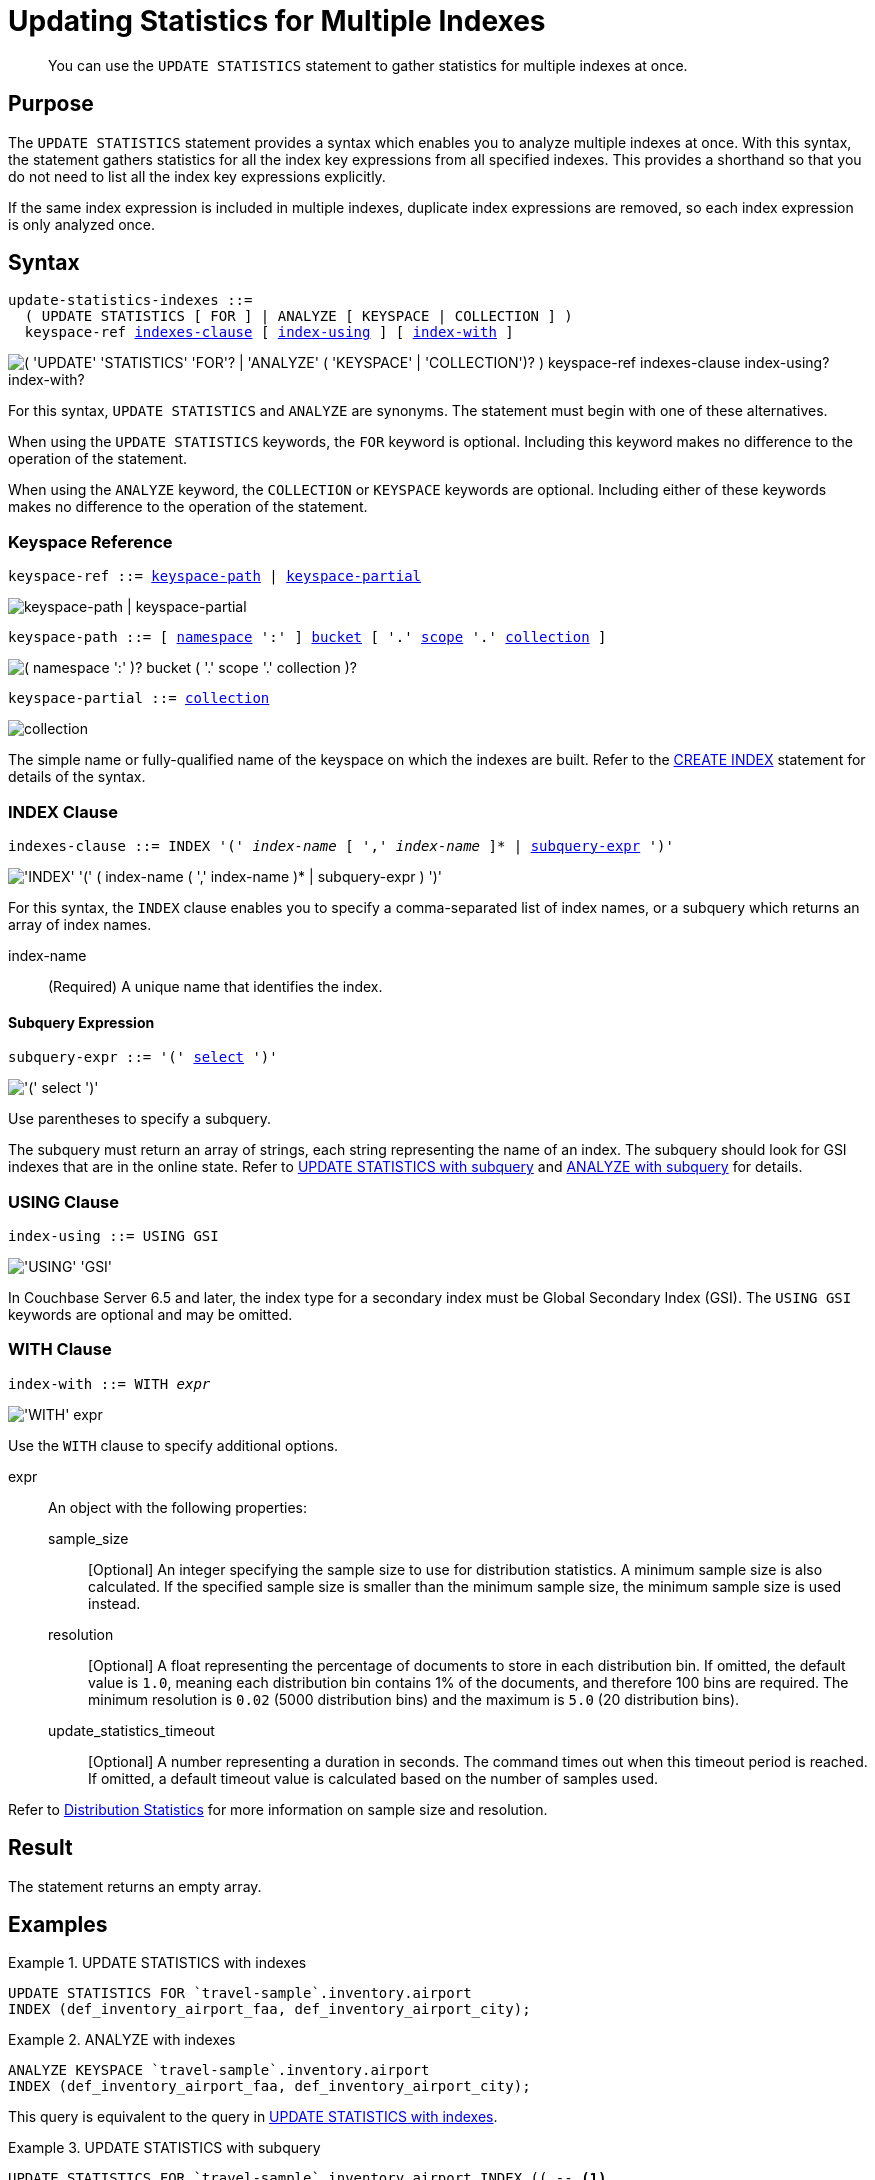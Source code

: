 = Updating Statistics for Multiple Indexes
:page-topic-type: concept
:page-status: Couchbase Server 7.0
:imagesdir: ../../assets/images

// Cross-references
:n1ql: xref:n1ql-language-reference
:cbo: {n1ql}/cost-based-optimizer.adoc
:selectclause: {n1ql}/selectclause.adoc
:keyspace-ref: {n1ql}/createindex.adoc#keyspace-ref
:distribution-stats: {cbo}#distribution-stats
:logical-hierarchy: xref:n1ql-intro/sysinfo.adoc#logical-hierarchy

//Related links
:updatestatistics: {n1ql}/updatestatistics.adoc
:statistics-expressions: {n1ql}/statistics-expressions.adoc
:statistics-index: {n1ql}/statistics-index.adoc
:statistics-indexes: {n1ql}/statistics-indexes.adoc
:statistics-delete: {n1ql}/statistics-delete.adoc

[abstract]
You can use the `UPDATE STATISTICS` statement to gather statistics for multiple indexes at once.

== Purpose

The `UPDATE STATISTICS` statement provides a syntax which enables you to analyze multiple indexes at once.
With this syntax, the statement gathers statistics for all the index key expressions from all specified indexes. 
This provides a shorthand so that you do not need to list all the index key expressions explicitly.

If the same index expression is included in multiple indexes, duplicate index expressions are removed, so each index expression is only analyzed once.

== Syntax

[subs="normal"]
----
update-statistics-indexes ::=
  ( UPDATE STATISTICS [ FOR ] | ANALYZE [ KEYSPACE | COLLECTION ] )
  keyspace-ref <<indexes-clause>> [ <<index-using>> ] [ <<index-with>> ]
----

image::n1ql-language-reference/update-statistics-indexes.png["( 'UPDATE' 'STATISTICS' 'FOR'? | 'ANALYZE' ( 'KEYSPACE' | 'COLLECTION')? ) keyspace-ref indexes-clause index-using? index-with?"]

For this syntax, `UPDATE STATISTICS` and `ANALYZE` are synonyms.
The statement must begin with one of these alternatives.

When using the `UPDATE STATISTICS` keywords, the `FOR` keyword is optional.
Including this keyword makes no difference to the operation of the statement.

When using the `ANALYZE` keyword, the `COLLECTION` or `KEYSPACE` keywords are optional.
Including either of these keywords makes no difference to the operation of the statement.

[[keyspace-ref,keyspace-ref]]
=== Keyspace Reference

[subs="normal"]
----
keyspace-ref ::= <<keyspace-path>> | <<keyspace-partial>>
----

image::n1ql-language-reference/keyspace-ref.png["keyspace-path | keyspace-partial"]

[#keyspace-path,reftext="keyspace-path",subs="normal"]
----
keyspace-path ::= [ {logical-hierarchy}[namespace] ':' ] {logical-hierarchy}[bucket] [ '.' {logical-hierarchy}[scope] '.' {logical-hierarchy}[collection] ]
----

image::n1ql-language-reference/keyspace-path.png["( namespace ':' )? bucket ( '.' scope '.' collection )?"]

[#keyspace-partial,reftext="keyspace-partial",subs="normal"]
----
keyspace-partial ::= {logical-hierarchy}[collection]
----

image::n1ql-language-reference/keyspace-partial.png["collection"]

The simple name or fully-qualified name of the keyspace on which the indexes are built.
Refer to the {keyspace-ref}[CREATE INDEX] statement for details of the syntax.

[[indexes-clause,indexes-clause]]
=== INDEX Clause

[subs="normal"]
----
indexes-clause ::= INDEX '(' __index-name__ [ ',' __index-name__ ]* | <<subquery-expr>> ')'
----

image::n1ql-language-reference/indexes-clause.png["'INDEX' '(' ( index-name ( ',' index-name )* | subquery-expr ) ')'"]

For this syntax, the `INDEX` clause enables you to specify a comma-separated list of index names, or a subquery which returns an array of index names.

index-name:: (Required) A unique name that identifies the index.

[[subquery-expr,subquery-expr]]
==== Subquery Expression

[subs="normal"]
----
subquery-expr ::= '(' {selectclause}[select] ')'
----

image::n1ql-language-reference/subquery-expr.png["'(' select ')'"]

Use parentheses to specify a subquery.

The subquery must return an array of strings, each string representing the name of an index.
The subquery should look for GSI indexes that are in the online state.
Refer to <<ex-3>> and <<ex-4>> for details.

[[index-using,index-using]]
=== USING Clause

[subs="normal"]
----
index-using ::= USING GSI
----

image::n1ql-language-reference/index-using.png["'USING' 'GSI'"]

In Couchbase Server 6.5 and later, the index type for a secondary index must be Global Secondary Index (GSI).
The `USING GSI` keywords are optional and may be omitted.

[[index-with,index-with]]
=== WITH Clause

[subs="normal"]
----
index-with ::= WITH __expr__
----

image::n1ql-language-reference/index-with.png["'WITH' expr"]

Use the `WITH` clause to specify additional options.

expr::
An object with the following properties:

sample_size;;
[Optional] An integer specifying the sample size to use for distribution statistics.
A minimum sample size is also calculated.
If the specified sample size is smaller than the minimum sample size, the minimum sample size is used instead.

resolution;;
[Optional] A float representing the percentage of documents to store in each distribution bin.
If omitted, the default value is `1.0`, meaning each distribution bin contains 1% of the documents, and therefore 100 bins are required.
The minimum resolution is `0.02` (5000 distribution bins) and the maximum is `5.0` (20 distribution bins).

update_statistics_timeout;;
[Optional] A number representing a duration in seconds.
The command times out when this timeout period is reached.
If omitted, a default timeout value is calculated based on the number of samples used.

Refer to {distribution-stats}[Distribution Statistics] for more information on sample size and resolution.

== Result

The statement returns an empty array.

== Examples

[[ex-1]]
.UPDATE STATISTICS with indexes
====
[source,n1ql]
----
UPDATE STATISTICS FOR `travel-sample`.inventory.airport
INDEX (def_inventory_airport_faa, def_inventory_airport_city);
----
====

[[ex-2]]
.ANALYZE with indexes
====
[source,n1ql]
----
ANALYZE KEYSPACE `travel-sample`.inventory.airport
INDEX (def_inventory_airport_faa, def_inventory_airport_city);
----

This query is equivalent to the query in <<ex-1>>.
====

[[ex-3]]
.UPDATE STATISTICS with subquery
====
[source,n1ql]
----
UPDATE STATISTICS FOR `travel-sample`.inventory.airport INDEX (( -- <1>
  SELECT RAW name -- <2>
  FROM system:indexes
  WHERE state = "online"
    AND `using` = "gsi" -- <3>
    AND bucket_id = "travel-sample" 
    AND scope_id = "inventory"
    AND keyspace_id = "airport" ));
----

<1> One set of parentheses delimits the whole group of index terms, and the other set of parentheses delimits the subquery, leading to a double set of parentheses.

<2> The `RAW` keyword forces the subquery to return a flattened array of strings, each of which refers to an index name.

<3> Since `USING` is a reserved keyword, you need to surround it in backticks in the query.
====

[[ex-4]]
.ANALYZE with subquery
====
[source,n1ql]
----
ANALYZE KEYSPACE `travel-sample`.inventory.airport INDEX ((
  SELECT RAW name
  FROM system:indexes
  WHERE state = "online"
    AND `using` = "gsi"
    AND bucket_id = "travel-sample" 
    AND scope_id = "inventory"
    AND keyspace_id = "airport" ));
----

This query is equivalent to the query in <<ex-4>>.
====

== Related Links

* {updatestatistics}[UPDATE STATISTICS] overview
* {statistics-expressions}[Updating Statistics for Index Expressions]
* {statistics-index}[Updating Statistics for a Single Index]
* {statistics-delete}[Deleting Statistics]
* {cbo}[Cost-Based Optimizer]